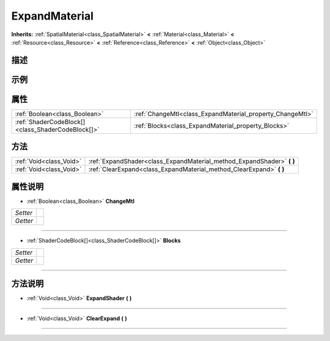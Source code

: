 .. _class_ExpandMaterial:

ExpandMaterial 
===================

**Inherits:** :ref:`SpatialMaterial<class_SpatialMaterial>` **<** :ref:`Material<class_Material>` **<** :ref:`Resource<class_Resource>` **<** :ref:`Reference<class_Reference>` **<** :ref:`Object<class_Object>`

描述
----



示例
----

属性
----

+---------------------------------------------------+-----------------------------------------------------------+
| :ref:`Boolean<class_Boolean>`                     | :ref:`ChangeMtl<class_ExpandMaterial_property_ChangeMtl>` |
+---------------------------------------------------+-----------------------------------------------------------+
| :ref:`ShaderCodeBlock[]<class_ShaderCodeBlock[]>` | :ref:`Blocks<class_ExpandMaterial_property_Blocks>`       |
+---------------------------------------------------+-----------------------------------------------------------+

方法
----

+-------------------------+---------------------------------------------------------------------------+
| :ref:`Void<class_Void>` | :ref:`ExpandShader<class_ExpandMaterial_method_ExpandShader>` **(** **)** |
+-------------------------+---------------------------------------------------------------------------+
| :ref:`Void<class_Void>` | :ref:`ClearExpand<class_ExpandMaterial_method_ClearExpand>` **(** **)**   |
+-------------------------+---------------------------------------------------------------------------+

属性说明
-------

.. _class_ExpandMaterial_property_ChangeMtl:

- :ref:`Boolean<class_Boolean>` **ChangeMtl**

+----------+---+
| *Setter* |   |
+----------+---+
| *Getter* |   |
+----------+---+



----

.. _class_ExpandMaterial_property_Blocks:

- :ref:`ShaderCodeBlock[]<class_ShaderCodeBlock[]>` **Blocks**

+----------+---+
| *Setter* |   |
+----------+---+
| *Getter* |   |
+----------+---+



----


方法说明
-------

.. _class_ExpandMaterial_method_ExpandShader:

- :ref:`Void<class_Void>` **ExpandShader** **(** **)**



----

.. _class_ExpandMaterial_method_ClearExpand:

- :ref:`Void<class_Void>` **ClearExpand** **(** **)**



----

